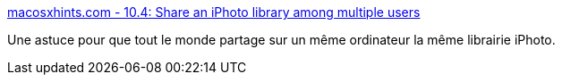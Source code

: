 :jbake-type: post
:jbake-status: published
:jbake-title: macosxhints.com - 10.4: Share an iPhoto library among multiple users
:jbake-tags: photographie,productivité,software,tutorial,documentation,tips,_mois_août,_année_2006
:jbake-date: 2006-08-04
:jbake-depth: ../
:jbake-uri: shaarli/1154697360000.adoc
:jbake-source: https://nicolas-delsaux.hd.free.fr/Shaarli?searchterm=http%3A%2F%2Fwww.macosxhints.com%2Farticle.php%3Fstory%3D20050904072808460&searchtags=photographie+productivit%C3%A9+software+tutorial+documentation+tips+_mois_ao%C3%BBt+_ann%C3%A9e_2006
:jbake-style: shaarli

http://www.macosxhints.com/article.php?story=20050904072808460[macosxhints.com - 10.4: Share an iPhoto library among multiple users]

Une astuce pour que tout le monde partage sur un même ordinateur la même librairie iPhoto.
